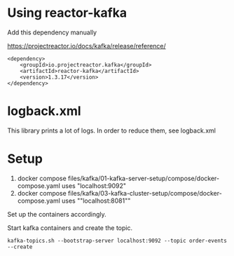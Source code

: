 * Using reactor-kafka

Add this dependency manually

https://projectreactor.io/docs/kafka/release/reference/

#+begin_src
<dependency>
    <groupId>io.projectreactor.kafka</groupId>
    <artifactId>reactor-kafka</artifactId>
    <version>1.3.17</version>
</dependency>
#+end_src

* logback.xml

This library prints a lot of logs. In order to reduce them, see logback.xml

* Setup

1. docker compose files/kafka/01-kafka-server-setup/compose/docker-compose.yaml uses "localhost:9092"
1. docker compose files/kafka/03-kafka-cluster-setup/compose/docker-compose.yaml uses ""localhost:8081""

Set up the containers accordingly.

Start kafka containers and create the topic.

#+begin_src
kafka-topics.sh --bootstrap-server localhost:9092 --topic order-events --create
#+end_src
